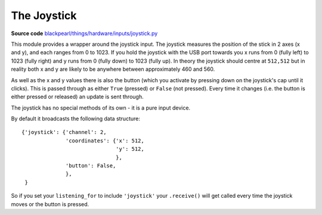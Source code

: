 .. _joystick-hardware:

The Joystick
============

.. _source-code: https://github.com/offmessage/blackpearl/blob/master/blackpearl/things/hardware/inputs/joystick.py

**Source code** `blackpearl/things/hardware/inputs/joystick.py`__

__ source-code_

This module provides a wrapper around the joystick input. The joystick measures
the position of the stick in 2 axes (x and y), and each ranges from 0 to 1023.
If you hold the joystick with the USB port towards you x runs from 0 (fully left)
to 1023 (fully right) and y runs from 0 (fully down) to 1023 (fully up). In
theory the joystick should centre at ``512,512`` but in reality both x and y
are likely to be anywhere between approximately 460 and 560.

As well as the x and y values there is also the button (which you activate by
pressing down on the joystick's cap until it clicks). This is passed through as
either ``True`` (pressed) or ``False`` (not pressed). Every time it changes
(i.e. the button is either pressed or released) an update is sent through.

The joystick has no special methods of its own - it is a pure input device.

By default it broadcasts the following data structure::

  {'joystick': {'channel': 2, 
                'coordinates': {'x': 512,
                                'y': 512,
                                },
                'button': False,
                },
   }
              
So if you set your ``listening_for`` to include ``'joystick'`` your ``.receive()``
will get called every time the joystick moves or the button is pressed.
